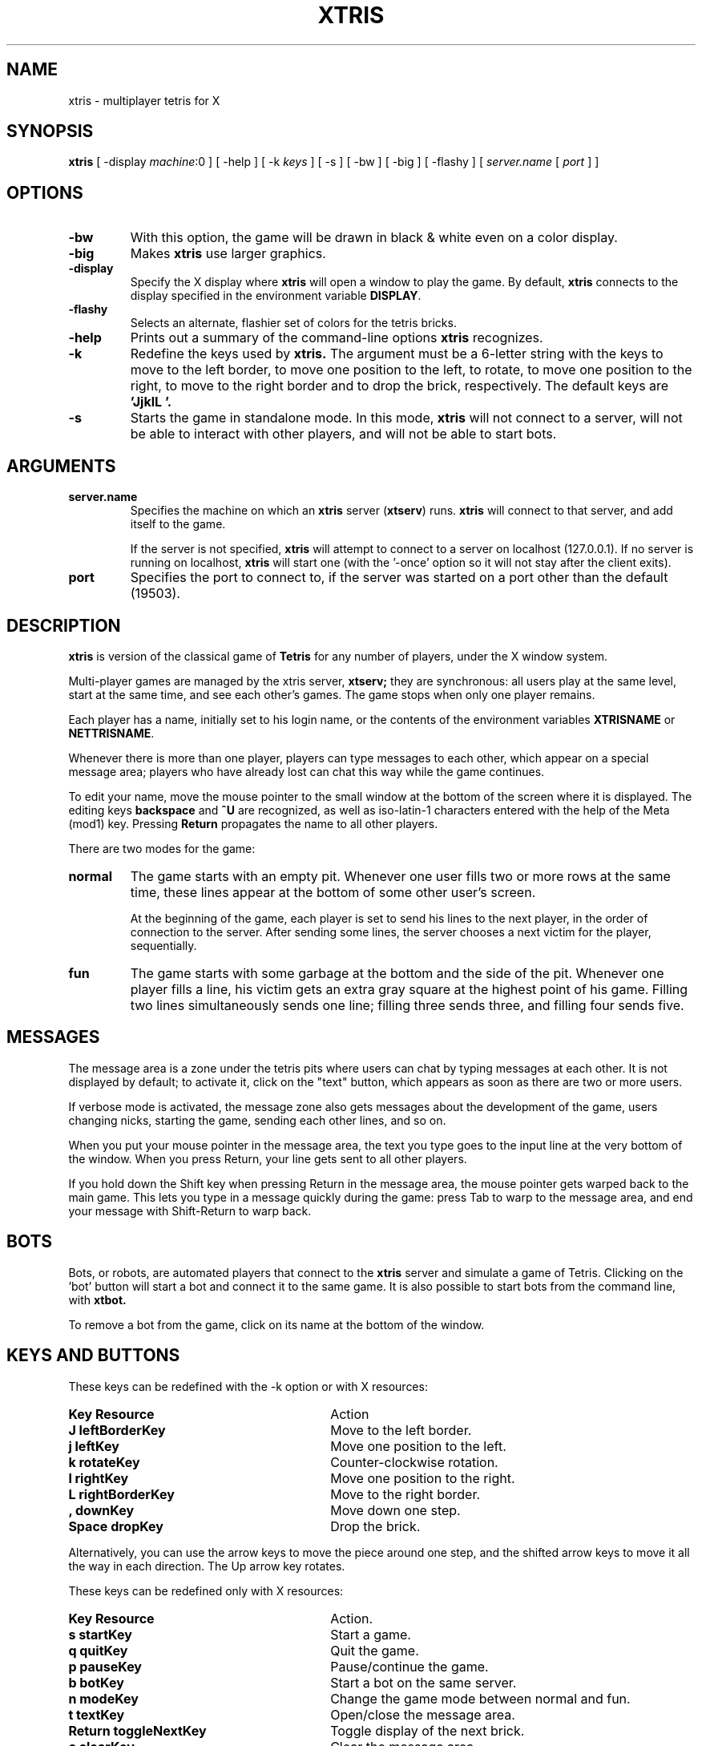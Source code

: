 .TH XTRIS 6 "Oct 13, 1996"
.SH NAME
xtris \- multiplayer tetris for X
.SH SYNOPSIS
.B xtris
[ -display \fImachine\fR:0 ] [ -help ] [ -k \fIkeys\fR ] [ -s ] 
[ -bw ] [ -big ] [ -flashy ] [ \fIserver.name\fR [ \fIport\fR ] ]
.SH OPTIONS
.TP
.BR "-bw"
With this option, the game will be drawn in black & white even on a
color display.
.TP
.BR "-big"
Makes
.B xtris
use larger graphics.
.TP
.BR "\-display "
Specify the X display where
.B xtris
will open a window to play the game.  By default,
.B xtris
connects to the display specified in the environment variable \fBDISPLAY\fP.
.TP
.BR "-flashy"
Selects an alternate, flashier set of colors for the tetris bricks.
.TP
.BR "-help"
Prints out a summary of the command-line options
.B xtris
recognizes.
.TP
.BR "-k "
Redefine the keys used by
.B xtris.
The argument must be a 6-letter string with the keys to move to the left
border, to move one position to the left, to rotate, to move one position
to the right, to move to the right border and to drop the brick, respectively.
The default keys are
.B 'JjklL '.
.TP
.BR "-s"
Starts the game in standalone mode.  In this mode,
.B xtris
will not connect to a server, will not be able to interact with other
players, and will not be able to start bots.
.SH ARGUMENTS
.TP
.BR "server.name"
Specifies the machine on which an
.B xtris
server (\fBxtserv\fP)
runs.
.B xtris
will connect to that server, and add itself to the game.  

If the server is not specified, 
.B xtris
will attempt to connect to a server on localhost (127.0.0.1).  If no
server is running on localhost,
.B xtris
will start one (with the '-once' option so it will not stay after the
client exits).
.TP
.BR "port"
Specifies the port to connect to, if the server was started on a port
other than the default (19503).
.SH DESCRIPTION
.B xtris
is version of the classical game of
.B Tetris
for any number of players, under the X window system.  
.PP
Multi-player games are managed by the xtris server,
.B xtserv;
they are synchronous: all users play at the same level, start at the
same time, and see each other's games.  The game stops when only one
player remains.
.PP
Each player has a name, initially set to his login name, or the contents
of the environment variables \fBXTRISNAME\fP or \fBNETTRISNAME\fP.
.PP
Whenever there is more than one player, players can type messages to
each other, which appear on a special message area; players who have
already lost can chat this way while the game continues.
.PP
To edit your name, move the mouse pointer to the small window at the bottom
of the screen where it is displayed.  The editing keys \fBbackspace\fP
and \fB^U\fP are recognized, as well as iso-latin-1 characters entered
with the help of the Meta (mod1) key.  Pressing \fBReturn\fP propagates the
name to all other players.
.PP
There are two modes for the game: 
.TP
.BR "normal"
The game starts with an empty pit.  Whenever one user fills two or more
rows at the same time, these lines appear at the bottom of some other
user's screen.

At the beginning of the game, each player is set to send his lines to
the next player, in the order of connection to the server.  After sending
some lines, the server chooses a next victim for the player, sequentially.
.TP
.BR "fun"
The game starts with some garbage at the bottom and the side of the pit.
Whenever one player fills a line, his victim gets an extra gray square
at the highest point of his game.  Filling two lines simultaneously sends
one line; filling three sends three, and filling four sends five.
.SH MESSAGES
The message area is a zone under the tetris pits where users can chat by
typing messages at each other.  It is not displayed by default; to
activate it, click on the "text" button, which appears as soon as there
are two or more users.
.PP
If verbose mode is activated, the message zone also gets messages about
the development of the game, users changing nicks, starting the game,
sending each other lines, and so on.
.PP
When you put your mouse pointer in the message area, the text you type
goes to the input line at the very bottom of the window.  When you press
Return, your line gets sent to all other players.  
.PP
If you hold down the Shift key when pressing Return in the message area,
the mouse pointer gets warped back to the main game.  This lets you
type in a message quickly during the game: press Tab to warp to the message
area, and end your message with Shift-Return to warp back.
.SH BOTS
Bots, or robots, are automated players that connect to the 
.B xtris
server and simulate a game of Tetris.  Clicking on the 'bot' button
will start a bot and connect it to the same game.  It is also possible
to start bots from the command line, with 
.B xtbot.
.PP
To remove a bot from the game, click on its name at the bottom of the window.
.SH KEYS AND BUTTONS
These keys can be redefined with the \-k option or with X resources:
.TP 30
.B "Key        Resource"
Action
.TP 30
.B "J          leftBorderKey"
Move to the left border.
.PD 0
.TP 30
.B "j          leftKey"
Move one position to the left.
.TP 30
.B "k          rotateKey"
Counter-clockwise rotation.
.TP 30
.B "l          rightKey"
Move one position to the right.
.TP 30
.B "L          rightBorderKey"
Move to the right border.
.TP 30
.B ",          downKey"
Move down one step.
.TP 30
.B "Space      dropKey"
Drop the brick.
.PD
.LP
Alternatively, you can use the arrow keys to move the piece around one
step, and the shifted arrow keys to move it all the way in each direction.
The Up arrow key rotates.
.LP
These keys can be redefined only with X resources:
.TP 30
.B "Key        Resource"
Action.
.TP 30
.B "s          startKey"
Start a game.
.PD 0
.TP 30
.B "q          quitKey"
Quit the game.
.TP 30
.B "p          pauseKey"
Pause/continue the game.
.TP 30
.B "b          botKey"
Start a bot on the same server.
.TP 30
.B "n          modeKey"
Change the game mode between normal and fun.
.TP 30
.B "t          textKey"
Open/close the message area.
.TP 30
.B "Return     toggleNextKey"
Toggle display of the next brick.
.TP 30
.B "c          clearKey"
Clear the message area.
.TP 30
.B "v          verboseKey"
Toggle displaying of server messages about the game in the message area.
.TP 30
.B "Tab        warpKey"
Warp the mouse pointer between the game area, the nick entry area, and
the message area (if visible).
.TP 30
.B "0 - 9      (no resource)"
Set the level.
.PD
.LP
The buttons on the 
.B xtris 
screen are:
.TP 20
.B start
.PD 0
Start a game (all players start at the same time).
.TP 20
.B quit
Quit the game.
.TP 20
.B pause
Pause or continue the game.
.TP 20
.B bot
Start a bot on the same server.
.TP 20
.B "0 \- 9"
Set the level.
.TP 20
.B normal
Toggle normal and fun game mode.
.TP 20
.B text
Display or hide the message area.
.TP 20
.B verbose
Toggle displaying of server messages about the game in the message area.
.TP 20
.B clear
Clear the message area.
.PD
.SH RESOURCES
.B xtris 
understands a number of X resources. The prefix for all of
them is 'xtris.'.
.PP
In addition to the ones listed in the KEYS section,
.B xtris
understands these resources:
.TP 15
.B big
Specifies whether
.B xtris
should use larger graphics or not.  The default is ``false''.
.TP 15
.B flashy
Specifies whether
.B xtris
should use flashier colors or not.  The default is ``false''.
.TP 15
.B bw
Specifies whether
.B xtris 
should start up in black & white mode.  The default is ``false''.
.TP 15
.B verbose
Specifies whether 
.B xtris 
should start up in verbose mode.  The default is ``false''.
.TP 15
.B scrollLines
Specifies the size (in lines) of the message area.  The default is 10,
and the allowed values are from 3 to 30.
.TP 15
.B background
Specifies the color used for the background.
.TP 15
.PD 0
.B brick0
.TP 15
.B "..."
.TP 15
.B brick6
Specifies the color used for the i-th brick.
.PD

.SH ENVIRONMENT
The environment variable \fBDISPLAY\fP controls the default X display
on which to open the 
.B xtris
window.

The environment variables \fBXTRISNAME\fP and \fBNETTRISNAME\fP set
the player's initial name.
.SH EXAMPLE
The command
.IP
\fCxtris -k 'Kkl;: ' -bw esane.net -display dedelamnio:0\fP
.LP
starts an xtris on the display dedelamnio:0, connected to the server
on esane.net, with the keys K, k, l, ;, : and space, and in
black and white.
.SH SEE ALSO
.BR xtserv (6),
.BR xtbot (6)
.SH BUGS
The default colors are rather hideous.
.LP
Please report any other bugs to the author.
.SH AUTHOR
.B xtris 
was written by Roger Espel Llima <roger.espel.llima@pobox.com>. 

Some bits of X11 code are based on
.B xtet42
by Hugo Eide Gunnarsen of the Norwegian Institute of Technology.

